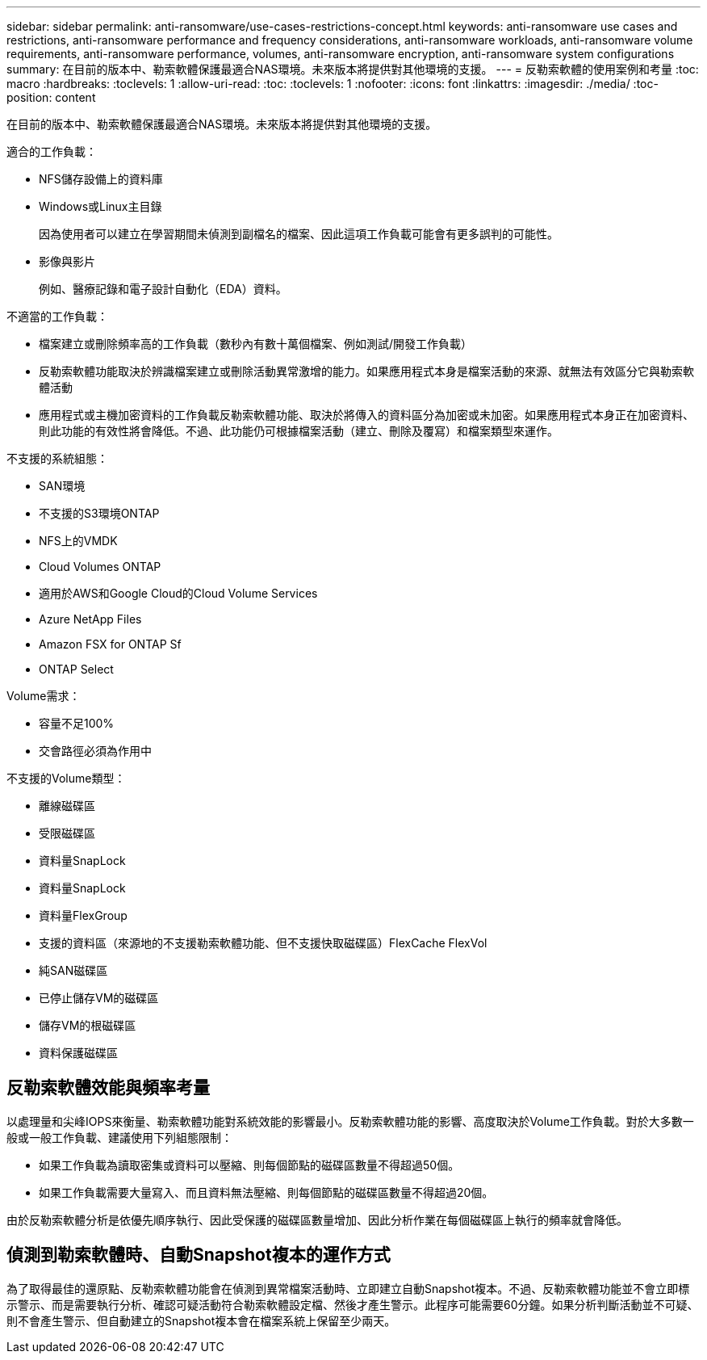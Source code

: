 ---
sidebar: sidebar 
permalink: anti-ransomware/use-cases-restrictions-concept.html 
keywords: anti-ransomware use cases and restrictions, anti-ransomware performance and frequency considerations, anti-ransomware workloads, anti-ransomware volume requirements, anti-ransomware performance, volumes, anti-ransomware encryption, anti-ransomware system configurations 
summary: 在目前的版本中、勒索軟體保護最適合NAS環境。未來版本將提供對其他環境的支援。 
---
= 反勒索軟體的使用案例和考量
:toc: macro
:hardbreaks:
:toclevels: 1
:allow-uri-read: 
:toc: 
:toclevels: 1
:nofooter: 
:icons: font
:linkattrs: 
:imagesdir: ./media/
:toc-position: content


[role="lead"]
在目前的版本中、勒索軟體保護最適合NAS環境。未來版本將提供對其他環境的支援。

適合的工作負載：

* NFS儲存設備上的資料庫
* Windows或Linux主目錄
+
因為使用者可以建立在學習期間未偵測到副檔名的檔案、因此這項工作負載可能會有更多誤判的可能性。

* 影像與影片
+
例如、醫療記錄和電子設計自動化（EDA）資料。



不適當的工作負載：

* 檔案建立或刪除頻率高的工作負載（數秒內有數十萬個檔案、例如測試/開發工作負載）
* 反勒索軟體功能取決於辨識檔案建立或刪除活動異常激增的能力。如果應用程式本身是檔案活動的來源、就無法有效區分它與勒索軟體活動
* 應用程式或主機加密資料的工作負載反勒索軟體功能、取決於將傳入的資料區分為加密或未加密。如果應用程式本身正在加密資料、則此功能的有效性將會降低。不過、此功能仍可根據檔案活動（建立、刪除及覆寫）和檔案類型來運作。


不支援的系統組態：

* SAN環境
* 不支援的S3環境ONTAP
* NFS上的VMDK
* Cloud Volumes ONTAP
* 適用於AWS和Google Cloud的Cloud Volume Services
* Azure NetApp Files
* Amazon FSX for ONTAP Sf
* ONTAP Select


Volume需求：

* 容量不足100%
* 交會路徑必須為作用中


不支援的Volume類型：

* 離線磁碟區
* 受限磁碟區
* 資料量SnapLock
* 資料量SnapLock
* 資料量FlexGroup
* 支援的資料區（來源地的不支援勒索軟體功能、但不支援快取磁碟區）FlexCache FlexVol
* 純SAN磁碟區
* 已停止儲存VM的磁碟區
* 儲存VM的根磁碟區
* 資料保護磁碟區




== 反勒索軟體效能與頻率考量

以處理量和尖峰IOPS來衡量、勒索軟體功能對系統效能的影響最小。反勒索軟體功能的影響、高度取決於Volume工作負載。對於大多數一般或一般工作負載、建議使用下列組態限制：

* 如果工作負載為讀取密集或資料可以壓縮、則每個節點的磁碟區數量不得超過50個。
* 如果工作負載需要大量寫入、而且資料無法壓縮、則每個節點的磁碟區數量不得超過20個。


由於反勒索軟體分析是依優先順序執行、因此受保護的磁碟區數量增加、因此分析作業在每個磁碟區上執行的頻率就會降低。



== 偵測到勒索軟體時、自動Snapshot複本的運作方式

為了取得最佳的還原點、反勒索軟體功能會在偵測到異常檔案活動時、立即建立自動Snapshot複本。不過、反勒索軟體功能並不會立即標示警示、而是需要執行分析、確認可疑活動符合勒索軟體設定檔、然後才產生警示。此程序可能需要60分鐘。如果分析判斷活動並不可疑、則不會產生警示、但自動建立的Snapshot複本會在檔案系統上保留至少兩天。
